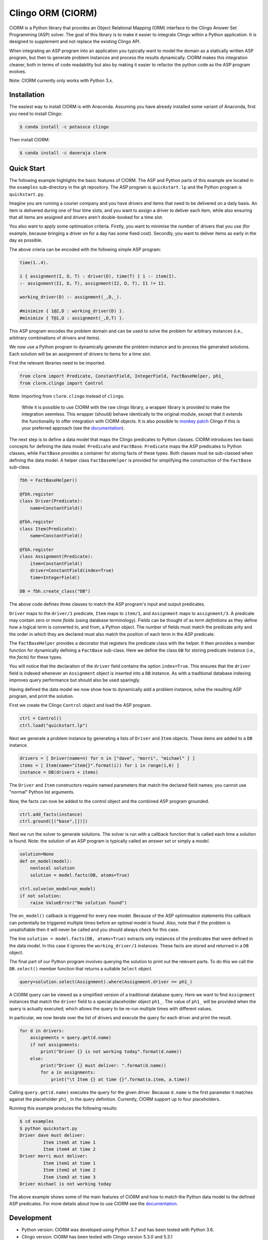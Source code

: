 Clingo ORM (ClORM)
==================

ClORM is a Python library that provides an Object Relational Mapping (ORM)
interface to the Clingo Answer Set Programming (ASP) solver. The goal of this
library is to make it easier to integrate Clingo within a Python application. It
is designed to supplement and not replace the existing Clingo API.

When integrating an ASP program into an application you typically want to model
the domain as a statically written ASP program, but then to generate problem
instances and process the results dynamically. ClORM makes this integration
cleaner, both in terms of code readability but also by making it easier to
refactor the python code as the ASP program evolves.

Note: ClORM currently only works with Python 3.x.

Installation
------------

The easiest way to install ClORM is with Anaconda. Assuming you have already
installed some variant of Anaconda, first you need to install Clingo:

.. code-block:: bash

    $ conda install -c potassco clingo

Then install ClORM:

.. code-block:: bash

    $ conda install -c daveraja clorm

Quick Start
-----------

The following example highlights the basic features of ClORM. The ASP and Python
parts of this example are located in the ``examples`` sub-directory in the git
repository. The ASP program is ``quickstart.lp`` and the Python program is
``quickstart.py``.

Imagine you are running a courier company and you have drivers and items that
need to be delivered on a daily basis. An item is delivered during one of four
time slots, and you want to assign a driver to deliver each item, while also
ensuring that all items are assigned and drivers aren't double-booked for a time
slot.

You also want to apply some optimsation criteria. Firstly, you want to minimise
the number of drivers that you use (for example, because bringing a driver on
for a day has some fixed cost). Secondly, you want to deliver items as early in
the day as possible.

The above crieria can be encoded with the following simple ASP program:

.. code-block:: prolog

   time(1..4).

   1 { assignment(I, D, T) : driver(D), time(T) } 1 :- item(I).
   :- assignment(I1, D, T), assignment(I2, D, T), I1 != I2.

   working_driver(D) :- assignment(_,D,_).

   #minimize { 1@2,D : working_driver(D) }.
   #minimize { T@1,D : assignment(_,D,T) }.


This ASP program encodes the problem domain and can be used to solve the problem
for arbitrary instances (i.e., arbitrary combinations of drivers and items).

We now use a Python program to dynamically generate the problem instance and to
process the generated solutions. Each solution will be an assignment of drivers
to items for a time slot.

First the relevant libraries need to be imported.


.. code-block:: python

   from clorm import Predicate, ConstantField, IntegerField, FactBaseHelper, ph1_
   from clorm.clingo import Control

Note: Importing from ``clorm.clingo`` instead of ``clingo``.

   While it is possible to use ClORM with the raw clingo library, a wrapper
   library is provided to make the integration seemless. This wrapper (should)
   behave identically to the original module, except that it extends the
   functionality to offer integration with ClORM objects. It is also possible to
   `monkey patch <https://en.wikipedia.org/wiki/Monkey_patch>`_ Clingo if this
   is your preferred approach (see the `documentation
   <https://clorm.readthedocs.io/en/latest/>`_).

The next step is to define a data model that maps the Clingo predicates to
Python classes. ClORM introduces two basic concepts for defining the data model:
``Predicate`` and ``FactBase``. ``Predicate`` maps the ASP predicates to Python
classes, while ``FactBase`` provides a container for storing facts of these
types.  Both classes must be sub-classed when defining the data model. A helper
class ``FactBaseHelper`` is provided for simplifying the construction of the
``FactBase`` sub-class.

.. code-block:: python

   fbh = FactBaseHelper()

   @fbh.register
   class Driver(Predicate):
       name=ConstantField()

   @fbh.register
   class Item(Predicate):
       name=ConstantField()

   @fbh.register
   class Assignment(Predicate):
       item=ConstantField()
       driver=ConstantField(index=True)
       time=IntegerField()

   DB = fbh.create_class("DB")

The above code defines three classes to match the ASP program's input and output
predicates.

``Driver`` maps to the ``driver/1`` predicate, ``Item`` maps to ``item/1``, and
``Assignment`` maps to ``assignment/3``. A predicate may contain zero or more
*fields* (using database terminology). Fields can be thought of as *term
definitions* as they define how a logical *term* is converted to, and from, a
Python object. The number of fields must match the predicate arity and the order
in which they are declared must also match the position of each term in the ASP
predicate.

The ``FactBaseHelper`` provides a decorator that registers the predicate class
with the helper. It then provides a member function for dynamically defining a
``FactBase`` sub-class. Here we define the class ``DB`` for storing predicate
instance (i.e., the *facts*) for these types.

You will notice that the declaration of the ``driver`` field contains the option
``index=True``. This ensures that the ``driver`` field is indexed whenever an
``Assignment`` object is inserted into a ``DB`` instance. As with a traditional
database indexing improves query performance but should also be used sparingly.

Having defined the data model we now show how to dynamically add a problem
instance, solve the resulting ASP program, and print the solution.

First we create the Clingo ``Control`` object and load the ASP program.

.. code-block:: python

    ctrl = Control()
    ctrl.load("quickstart.lp")


Next we generate a problem instance by generating a lists of ``Driver`` and
``Item`` objects. These items are added to a ``DB`` instance.

.. code-block:: python

    drivers = [ Driver(name=n) for n in ["dave", "morri", "michael" ] ]
    items = [ Item(name="item{}".format(i)) for i in range(1,6) ]
    instance = DB(drivers + items)

The ``Driver`` and ``Item`` constructors require named parameters that match the
declared field names; you cannot use "normal" Python list arguments.

Now, the facts can now be added to the control object and the combined ASP
program grounded.

.. code-block:: python

    ctrl.add_facts(instance)
    ctrl.ground([("base",[])])

Next we run the solver to generate solutions. The solver is run with a callback
function that is called each time a solution is found. Note: the solution of an
ASP program is typically called an *answer set* or simply a *model*.

.. code-block:: python

    solution=None
    def on_model(model):
        nonlocal solution
        solution = model.facts(DB, atoms=True)

    ctrl.solve(on_model=on_model)
    if not solution:
        raise ValueError("No solution found")

The ``on_model()`` callback is triggered for every new model. Because of the ASP
optimisation statements this callback can potentially be triggered multiple times
before an optimal model is found. Also, note that if the problem is
unsatisfiable then it will never be called and you should always check for this
case.

The line ``solution = model.facts(DB, atoms=True)`` extracts only instances of
the predicates that were defined in the data model. In this case it ignores the
``working_driver/1`` instances. These facts are stored and returned in a ``DB``
object.

The final part of our Python program involves querying the solution to print out
the relevant parts. To do this we call the ``DB.select()`` member function that
returns a suitable ``Select`` object.

.. code-block:: python

    query=solution.select(Assignment).where(Assignment.driver == ph1_)

A ClORM query can be viewed as a simplified version of a traditional database
query. Here we want to find ``Assignment`` instances that match the ``driver``
field to a special placeholder object ``ph1_``. The value of ``ph1_`` will be
provided when the query is actually executed; which allows the query to be
re-run multiple times with different values.

In particular, we now iterate over the list of drivers and execute the query for
each driver and print the result.

.. code-block:: python

    for d in drivers:
        assignments = query.get(d.name)
        if not assignments:
            print("Driver {} is not working today".format(d.name))
        else:
            print("Driver {} must deliver: ".format(d.name))
            for a in assignments:
                print("\t Item {} at time {}".format(a.item, a.time))

Calling ``query.get(d.name)`` executes the query for the given driver. Because
``d.name`` is the first parameter it matches against the placeholder ``ph1_`` in
the query definition. Currently, ClORM support up to four placeholders.

Running this example produces the following results:

.. code-block:: bash

    $ cd examples
    $ python quickstart.py
    Driver dave must deliver:
             Item item5 at time 1
             Item item4 at time 2
    Driver morri must deliver:
             Item item1 at time 1
             Item item2 at time 2
             Item item3 at time 3
    Driver michael is not working today

The above example shows some of the main features of ClORM and how to match the
Python data model to the defined ASP predicates. For more details about how to
use ClORM see the `documentation <https://clorm.readthedocs.io/en/latest/>`_.

Development
-----------
* Python version: ClORM was developed using Python 3.7 and has been tested with Python 3.6.
* Clingo version: ClORM has been tested with Clingo version 5.3.0 and 5.3.1

TODO
----
* complete Sphinx documentation
* add more examples

* add a library of resuable ASP integration components.
* add a debug library -- my ideas on this are still vague.

